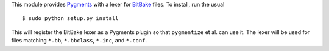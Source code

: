 This module provides Pygments_ with a lexer for BitBake_ files. To
install, run the usual ::
    
    $ sudo python setup.py install

This will register the BitBake lexer as a Pygments plugin so that
``pygmentize`` et al. can use it. The lexer will be used for files
matching ``*.bb``, ``*.bbclass``, ``*.inc``, and ``*.conf``.

.. _Pygments: http://pygments.org/
.. _BitBake: http://bitbake.berlios.de/manual/
